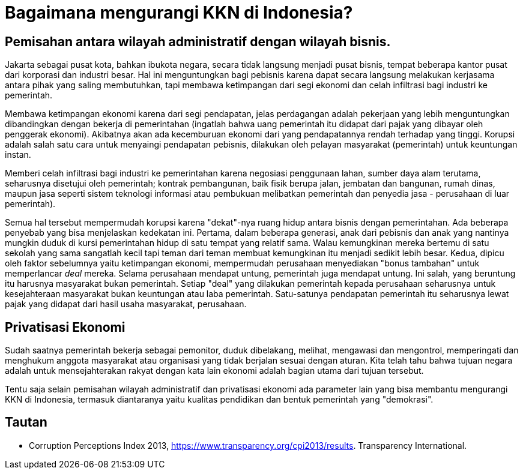 =  Bagaimana mengurangi KKN di Indonesia?

==  Pemisahan antara wilayah administratif dengan wilayah bisnis.

Jakarta sebagai pusat kota, bahkan ibukota negara, secara tidak langsung
menjadi pusat bisnis, tempat beberapa kantor pusat dari korporasi dan industri
besar.
Hal ini menguntungkan bagi pebisnis karena dapat secara langsung melakukan
kerjasama antara pihak yang saling membutuhkan, tapi membawa ketimpangan dari
segi ekonomi dan celah infiltrasi bagi industri ke pemerintah.

Membawa ketimpangan ekonomi karena dari segi pendapatan, jelas perdagangan
adalah pekerjaan yang lebih menguntungkan dibandingkan dengan bekerja di
pemerintahan (ingatlah bahwa uang pemerintah itu didapat dari pajak yang
dibayar oleh penggerak ekonomi).
Akibatnya akan ada kecemburuan ekonomi dari yang pendapatannya rendah terhadap
yang tinggi.
Korupsi adalah salah satu cara untuk menyaingi pendapatan pebisnis, dilakukan
oleh pelayan masyarakat (pemerintah) untuk keuntungan instan.

Memberi celah infiltrasi bagi industri ke pemerintahan karena negosiasi
penggunaan lahan, sumber daya alam terutama, seharusnya disetujui oleh
pemerintah; kontrak pembangunan, baik fisik berupa jalan, jembatan dan
bangunan, rumah dinas, maupun jasa seperti sistem teknologi informasi atau
pembukuan melibatkan pemerintah dan penyedia jasa - perusahaan di luar
pemerintah).

Semua hal tersebut mempermudah korupsi karena "dekat"-nya ruang hidup antara
bisnis dengan pemerintahan.
Ada beberapa penyebab yang bisa menjelaskan kedekatan ini.
Pertama, dalam beberapa generasi, anak dari pebisnis dan anak yang nantinya
mungkin duduk di kursi pemerintahan hidup di satu tempat yang relatif sama.
Walau kemungkinan mereka bertemu di satu sekolah yang sama sangatlah kecil
tapi teman dari teman membuat kemungkinan itu menjadi sedikit lebih besar.
Kedua, dipicu oleh faktor sebelumnya yaitu ketimpangan ekonomi, mempermudah
perusahaan menyediakan "bonus tambahan" untuk memperlancar _deal_ mereka.
Selama perusahaan mendapat untung, pemerintah juga mendapat untung.
Ini salah, yang beruntung itu harusnya masyarakat bukan pemerintah.
Setiap "deal" yang dilakukan pemerintah kepada perusahaan seharusnya untuk
kesejahteraan masyarakat bukan keuntungan atau laba pemerintah.
Satu-satunya pendapatan pemerintah itu seharusnya lewat pajak yang didapat
dari hasil usaha masyarakat, perusahaan.

==  Privatisasi Ekonomi

Sudah saatnya pemerintah bekerja sebagai pemonitor, duduk dibelakang, melihat,
mengawasi dan mengontrol, memperingati dan menghukum anggota masyarakat atau
organisasi yang tidak berjalan sesuai dengan aturan.
Kita telah tahu bahwa tujuan negara adalah untuk mensejahterakan rakyat dengan
kata lain ekonomi adalah bagian utama dari tujuan tersebut.

Tentu saja selain pemisahan wilayah administratif dan privatisasi ekonomi ada
parameter lain yang bisa membantu mengurangi KKN di Indonesia, termasuk
diantaranya yaitu kualitas pendidikan dan bentuk pemerintah yang "demokrasi".

==  Tautan

*  Corruption Perceptions Index 2013,
   https://www.transparency.org/cpi2013/results. Transparency International.
